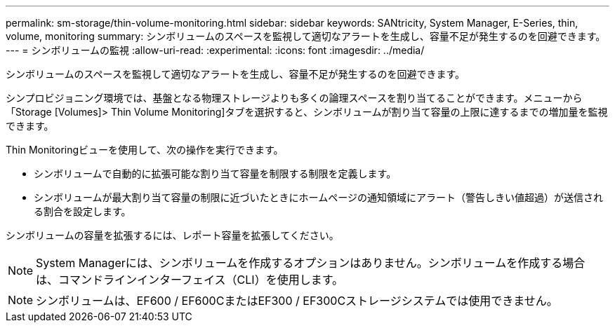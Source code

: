 ---
permalink: sm-storage/thin-volume-monitoring.html 
sidebar: sidebar 
keywords: SANtricity, System Manager, E-Series, thin, volume, monitoring 
summary: シンボリュームのスペースを監視して適切なアラートを生成し、容量不足が発生するのを回避できます。 
---
= シンボリュームの監視
:allow-uri-read: 
:experimental: 
:icons: font
:imagesdir: ../media/


[role="lead"]
シンボリュームのスペースを監視して適切なアラートを生成し、容量不足が発生するのを回避できます。

シンプロビジョニング環境では、基盤となる物理ストレージよりも多くの論理スペースを割り当てることができます。メニューから「Storage [Volumes]> Thin Volume Monitoring]タブを選択すると、シンボリュームが割り当て容量の上限に達するまでの増加量を監視できます。

Thin Monitoringビューを使用して、次の操作を実行できます。

* シンボリュームで自動的に拡張可能な割り当て容量を制限する制限を定義します。
* シンボリュームが最大割り当て容量の制限に近づいたときにホームページの通知領域にアラート（警告しきい値超過）が送信される割合を設定します。


シンボリュームの容量を拡張するには、レポート容量を拡張してください。

[NOTE]
====
System Managerには、シンボリュームを作成するオプションはありません。シンボリュームを作成する場合は、コマンドラインインターフェイス（CLI）を使用します。

====
[NOTE]
====
シンボリュームは、EF600 / EF600CまたはEF300 / EF300Cストレージシステムでは使用できません。

====